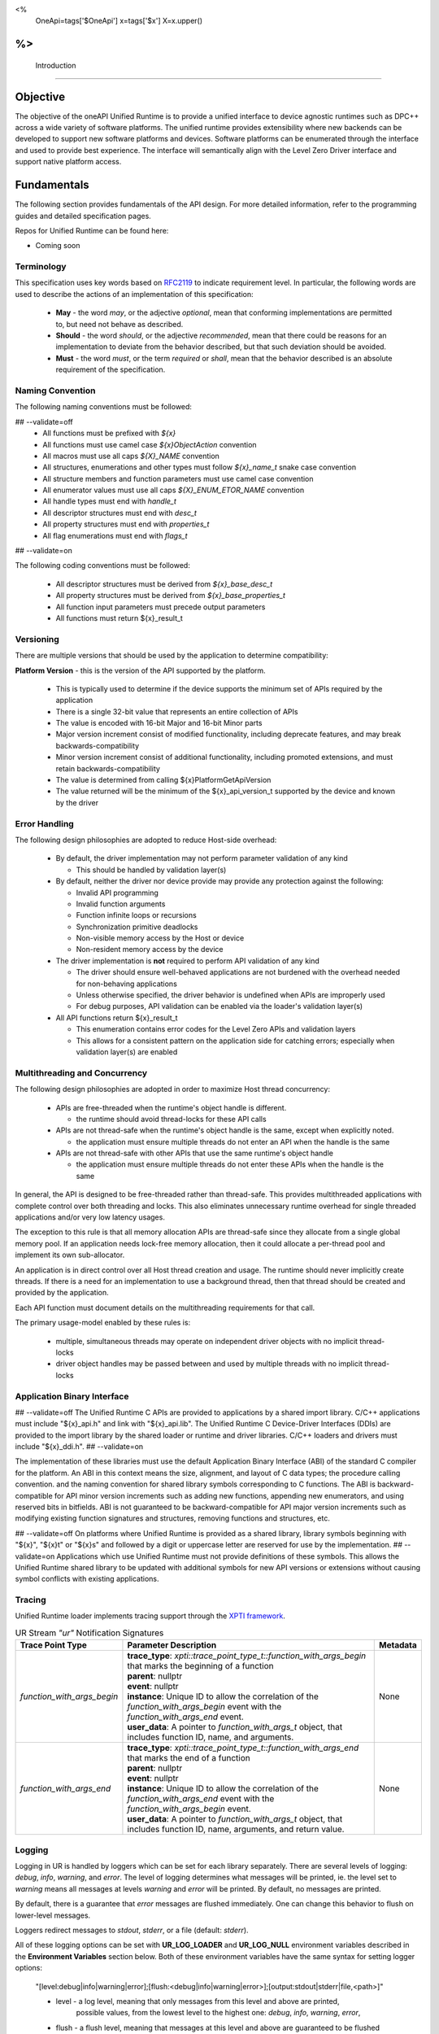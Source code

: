 ﻿
<%
    OneApi=tags['$OneApi']
    x=tags['$x']
    X=x.upper()
%>
==============
 Introduction
==============

Objective
=========

The objective of the oneAPI Unified Runtime is to provide a unified interface to
device agnostic runtimes such as DPC++ across a wide variety of software platforms. The unified
runtime provides extensibility where new backends can be developed to support
new software platforms and devices. Software platforms can be enumerated through the interface
and used to provide best experience. The interface will semantically align with the Level Zero
Driver interface and support native platform access.

.. image:: ../images/one_api_sw_stack.png


Fundamentals
============

The following section provides fundamentals of the API design.
For more detailed information, refer to the programming guides and detailed specification pages.

Repos for Unified Runtime can be found here:

* Coming soon

Terminology
-----------

This specification uses key words based on `RFC2119 <https://www.ietf.org/rfc/rfc2119.txt>`__ to indicate requirement level.
In particular, the following words are used to describe the actions of an implementation of this specification:

  - **May** - the word *may*, or the adjective *optional*, mean that conforming implementations are permitted to, but need not behave as described.
  - **Should** - the word *should*, or the adjective *recommended*, mean that there could be reasons for an implementation to deviate from the behavior described, but that such deviation should be avoided.
  - **Must** - the word *must*, or the term *required* or *shall*, mean that the behavior described is an absolute requirement of the specification.

Naming Convention
-----------------

The following naming conventions must be followed:

## --validate=off
  - All functions must be prefixed with `${x}`
  - All functions must use camel case `${x}ObjectAction` convention
  - All macros must use all caps `${X}_NAME` convention
  - All structures, enumerations and other types must follow `${x}_name_t` snake case convention
  - All structure members and function parameters must use camel case convention
  - All enumerator values must use all caps `${X}_ENUM_ETOR_NAME` convention
  - All handle types must end with `handle_t`
  - All descriptor structures must end with `desc_t`
  - All property structures must end with `properties_t`
  - All flag enumerations must end with `flags_t`
## --validate=on

The following coding conventions must be followed:

  - All descriptor structures must be derived from `${x}_base_desc_t`
  - All property structures must be derived from `${x}_base_properties_t`
  - All function input parameters must precede output parameters
  - All functions must return ${x}_result_t

Versioning
----------

There are multiple versions that should be used by the application to determine compatibility:

**Platform Version** - this is the version of the API supported by the platform.

  - This is typically used to determine if the device supports the minimum set of APIs required by the application
  - There is a single 32-bit value that represents an entire collection of APIs
  - The value is encoded with 16-bit Major and 16-bit Minor parts
  - Major version increment consist of modified functionality, including deprecate features, and may break backwards-compatibility
  - Minor version increment consist of additional functionality, including promoted extensions, and must retain backwards-compatibility
  - The value is determined from calling ${x}PlatformGetApiVersion
  - The value returned will be the minimum of the ${x}_api_version_t supported by the device and known by the driver

Error Handling
--------------

The following design philosophies are adopted to reduce Host-side overhead:

  - By default, the driver implementation may not perform parameter validation of any kind

    + This should be handled by validation layer(s)

  - By default, neither the driver nor device provide may provide any protection against the following:

    + Invalid API programming
    + Invalid function arguments
    + Function infinite loops or recursions
    + Synchronization primitive deadlocks
    + Non-visible memory access by the Host or device
    + Non-resident memory access by the device

  - The driver implementation is **not** required to perform API validation of any kind

    + The driver should ensure well-behaved applications are not burdened with the overhead needed for non-behaving applications
    + Unless otherwise specified, the driver behavior is undefined when APIs are improperly used
    + For debug purposes, API validation can be enabled via the loader's validation layer(s)

  - All API functions return ${x}_result_t

    + This enumeration contains error codes for the Level Zero APIs and validation layers
    + This allows for a consistent pattern on the application side for catching errors; especially when validation layer(s) are enabled

Multithreading and Concurrency
------------------------------

The following design philosophies are adopted in order to maximize Host thread concurrency:

  - APIs are free-threaded when the runtime's object handle is different.

    + the runtime should avoid thread-locks for these API calls

  - APIs are not thread-safe when the runtime's object handle is the same, except when explicitly noted.

    + the application must ensure multiple threads do not enter an API when the handle is the same

  - APIs are not thread-safe with other APIs that use the same runtime's object handle

    + the application must ensure multiple threads do not enter these APIs when the handle is the same

In general, the API is designed to be free-threaded rather than thread-safe.
This provides multithreaded applications with complete control over both threading and locks.
This also eliminates unnecessary runtime overhead for single threaded applications and/or very low latency usages.

The exception to this rule is that all memory allocation APIs are thread-safe since they allocate from a single global memory pool.
If an application needs lock-free memory allocation, then it could allocate a per-thread pool and implement its own sub-allocator.

An application is in direct control over all Host thread creation and usage.
The runtime should never implicitly create threads.
If there is a need for an implementation to use a background thread, then that thread should be created and provided by the application.

Each API function must document details on the multithreading requirements for that call.

The primary usage-model enabled by these rules is:

  - multiple, simultaneous threads may operate on independent driver objects with no implicit thread-locks
  - driver object handles may be passed between and used by multiple threads with no implicit thread-locks

Application Binary Interface
----------------------------

## --validate=off
The Unified Runtime C APIs are provided to applications by a shared import library.
C/C++ applications must include "${x}_api.h" and link with "${x}_api.lib".
The Unified Runtime C Device-Driver Interfaces (DDIs) are provided to the import library by the shared loader or runtime and driver libraries.
C/C++ loaders and drivers must include "${x}_ddi.h".
## --validate=on

The implementation of these libraries must use the default Application Binary Interface (ABI) of the standard C compiler for the platform.
An ABI in this context means the size, alignment, and layout of C data types; the procedure calling convention.
and the naming convention for shared library symbols corresponding to C functions. The ABI is backward-compatible
for API minor version increments such as adding new functions, appending new enumerators, and using reserved
bits in bitfields. ABI is not guaranteed to be backward-compatible for API major version increments such as
modifying existing function signatures and structures, removing functions and structures, etc.

## --validate=off
On platforms where Unified Runtime is provided as a shared library, library symbols beginning with "${x}", "${x}t" or "${x}s"
and followed by a digit or uppercase letter are reserved for use by the implementation.
## --validate=on
Applications which use Unified Runtime must not provide definitions of these symbols.
This allows the Unified Runtime shared library to be updated with additional symbols for new API versions or extensions without causing symbol conflicts with existing applications.

Tracing
---------------------

Unified Runtime loader implements tracing support through the `XPTI framework <https://github.com/intel/llvm/blob/sycl/xptifw/doc/XPTI_Framework.md>`__.

.. list-table:: UR Stream `"ur"` Notification Signatures
   :header-rows: 1

   * - Trace Point Type
     - Parameter Description
     -  Metadata
   * - `function_with_args_begin`
     - | **trace_type**: `xpti::trace_point_type_t::function_with_args_begin` that marks the beginning of a function
       | **parent**: nullptr
       | **event**: nullptr
       | **instance**: Unique ID to allow the correlation of the `function_with_args_begin` event with the `function_with_args_end` event.
       | **user_data**: A pointer to `function_with_args_t` object, that includes function ID, name, and arguments.
     - None
   * - `function_with_args_end`
     - | **trace_type**: `xpti::trace_point_type_t::function_with_args_end` that marks the end of a function
       | **parent**: nullptr
       | **event**: nullptr
       | **instance**: Unique ID to allow the correlation of the `function_with_args_end` event with the `function_with_args_begin` event.
       | **user_data**: A pointer to `function_with_args_t` object, that includes function ID, name, arguments, and return value.
     - None

Logging
---------------------

Logging in UR is handled by loggers which can be set for each library separately. There are several levels of logging: *debug*, *info*, *warning*, and *error*.
The level of logging determines what messages will be printed, ie. the level set to *warning* means all messages at levels *warning* and *error* will be printed.
By default, no messages are printed.

By default, there is a guarantee that *error* messages are flushed immediately. One can change this behavior to flush on lower-level messages.

Loggers redirect messages to *stdout*, *stderr*, or a file (default: *stderr*).

All of these logging options can be set with **UR_LOG_LOADER** and **UR_LOG_NULL** environment variables described in the **Environment Variables** section below.
Both of these environment variables have the same syntax for setting logger options:

  "[level:debug|info|warning|error];[flush:<debug|info|warning|error>];[output:stdout|stderr|file,<path>]"

  * level - a log level, meaning that only messages from this level and above are printed,
            possible values, from the lowest level to the highest one: *debug*, *info*, *warning*, *error*,
  * flush - a flush level, meaning that messages at this level and above are guaranteed to be flushed immediately,
            possible values are the same as above,
  * output - indicates where messages should be printed,
             possible values are: *stdout*, *stderr* and *file*,
             when providing a *file* output option, a *<path>* is required

  .. note::
    For output to file, a path to the file have to be provided after a comma, like in the example above. The path has to exist, file will be created if not existing.
    All these three logger options are optional. The defaults are set when options are not provided in the environment variable.
    Options have to be separated with `;`, option names, and their values with `:`. Additionally, when providing *file* output, the keyword *file* and a path to a file
    have to be separated by `,`.

An example of an environment variable for setting up the loader library logger with logging level set to *info*, flush level set to *warning*, and output set to
the `out.log` file::

  UR_LOG_LOADER="level:info;flush:warning;output:file,out.log"

An example of an environment variable for setting up the null adapter library with logging level set to *warning* and output set to stdout::

  UR_LOG_NULL="level:warning;output:stdout"

Environment Variables
---------------------

Specific environment variables can be set to control the behavior of unified runtime or enable certain features.

.. envvar:: UR_LOG_LOADER

   Holds parameters for setting Unified Runtime loader logging. The syntax is described in the **Logging** section above.

.. envvar:: UR_LOG_NULL

   Holds parameters for setting Unified Runtime null adapter logging. The syntax is described in the **Logging** section above.

.. envvar:: UR_LOG_VALIDATION

   Holds parameters for setting Unified Runtime validation logging. The syntax is described in the **Logging** section above.

.. envvar:: UR_ADAPTERS_FORCE_LOAD

   Holds a comma-separated list of library names used by the loader for adapter discovery. By setting this value you can
   force the loader to use specific adapter implementations from the libraries provided.

   .. note::

    This environment variable should be used for development and debugging only.

.. envvar:: UR_ENABLE_VALIDATION_LAYER

   Holds the value '0' or '1'. By setting it to '1' you enable validation layer.

   .. note::

    This environment variable should be used for development and debugging only.

.. envvar:: UR_ENABLE_PARAMETER_VALIDATION

   Holds the value '0' or '1'. By setting it to '1' you enable parameter validation for Unified Runtime API calls.

   .. note::

    This environment variable should be used together with "UR_ENABLE_VALIDATION_LAYER".

.. envvar:: UR_ENABLE_LEAK_CHECKING

   Holds the value '0' or '1'. By setting it to '1' you enable leak checking for Unified Runtime API calls involving
   object creation/destruction. Leak checking depends on the logging mechanism.

   .. note::

    This environment variable should be used together with "UR_ENABLE_VALIDATION_LAYER" and "UR_LOG_VALIDATION".
